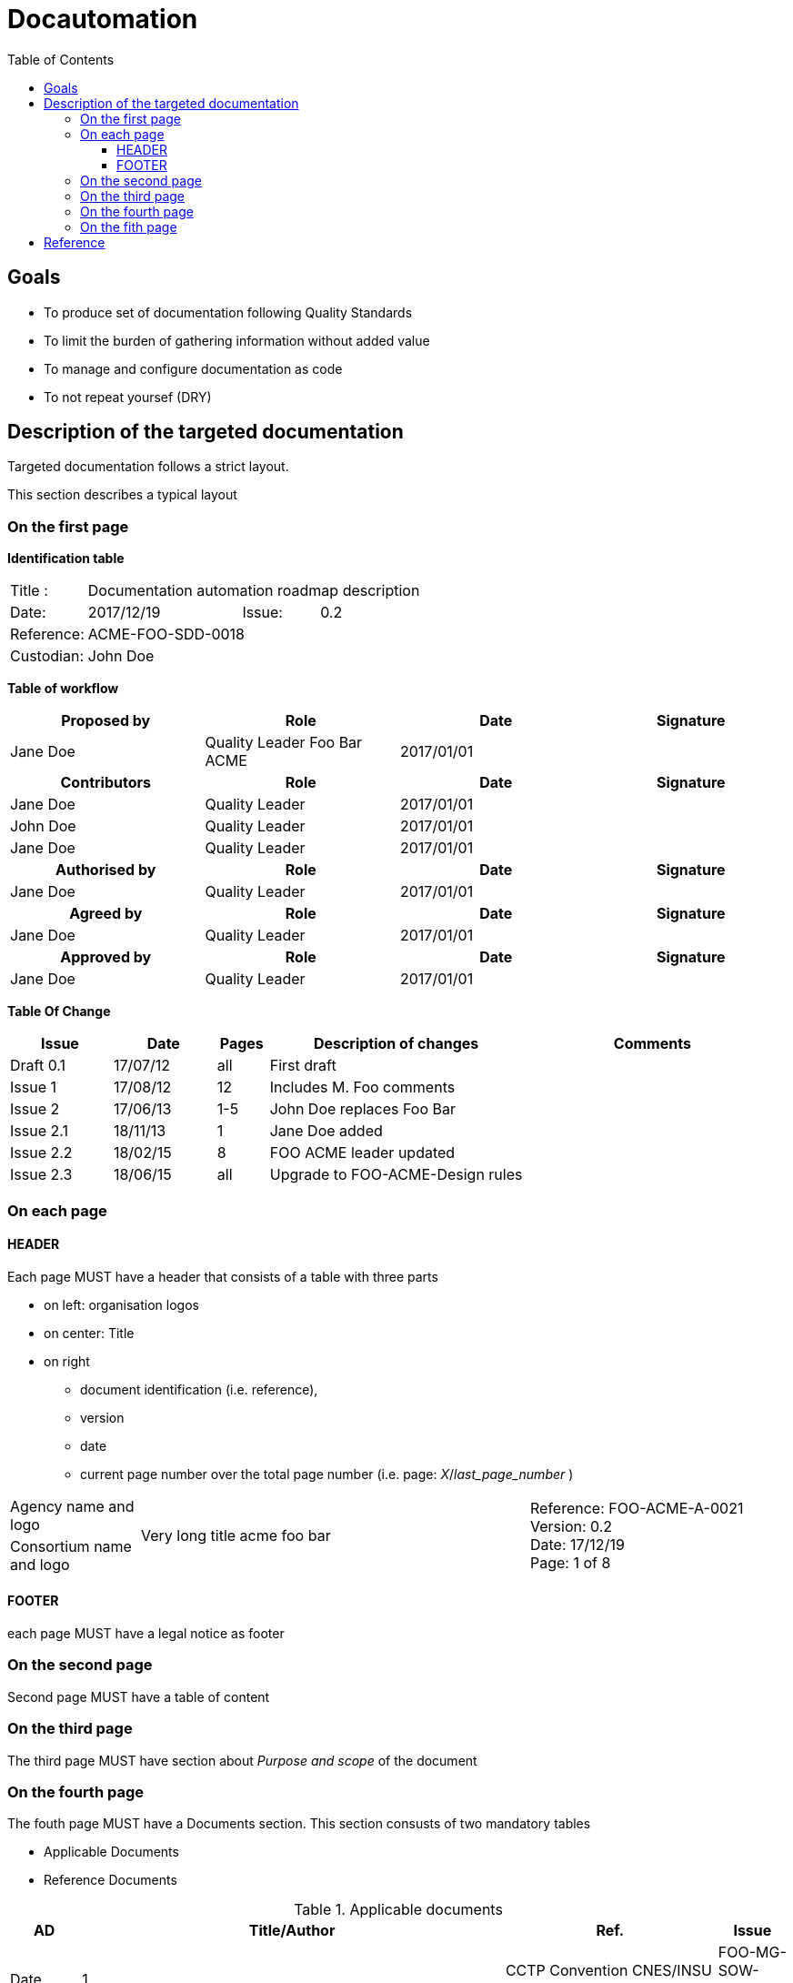 = Docautomation
:toc:
:toclevels: 4

== Goals

* To produce set of documentation following Quality Standards
* To limit the burden of gathering information without added value
* To manage and configure documentation as code
* To not repeat yoursef (DRY)

== Description of the targeted documentation 

Targeted documentation follows a strict layout. 

This section describes a typical layout

=== On the first page

*Identification table*

[cols="1,2,1,3"]
|=============================================
|Title : 
3.+|Documentation automation roadmap description
|Date: 
|2017/12/19 
|Issue: 
|0.2
|Reference: 
3.+|[[Ref]]ACME-FOO-SDD-0018
|Custodian: 
3.+|John Doe
|=============================================

*Table of workflow*

[cols="1,1,1,1",options="header"]
|======
| Proposed by 
| Role
| Date 
| Signature
| Jane Doe | Quality Leader Foo Bar ACME | 2017/01/01 |
h| Contributors 
h| Role
h| Date 
h| Signature
| Jane Doe | Quality Leader | 2017/01/01 |
| John Doe | Quality Leader | 2017/01/01 | 
| Jane Doe | Quality Leader | 2017/01/01 | 
h| Authorised by
h| Role
h| Date 
h| Signature
| Jane Doe | Quality Leader | 2017/01/01 |
h| Agreed by
h| Role
h| Date 
h| Signature
| Jane Doe | Quality Leader | 2017/01/01 |
h| Approved by
h| Role
h| Date 
h| Signature
| Jane Doe | Quality Leader | 2017/01/01 |


|======


*Table Of Change*

[cols="2,2,1,5,5",options="header",]
|==============================================================
|Issue |Date |Pages |Description of changes |Comments
|Draft 0.1 |17/07/12 | all |First draft |
|Issue 1 |17/08/12 | 12 |Includes M. Foo comments |
|Issue 2 |17/06/13 | 1-5 |John Doe replaces Foo Bar |
|Issue 2.1 |18/11/13 | 1 |Jane Doe added |
|Issue 2.2 |18/02/15 | 8 |FOO ACME leader updated |
|Issue 2.3 |18/06/15 | all | Upgrade to FOO-ACME-Design rules|
|==============================================================



=== On each page

==== HEADER

Each page MUST have a header that consists of a table with three parts

* on left: organisation logos
* on center: Title
* on right
** document identification (i.e. reference), 
** version 
** date 
** current page number over the total page number (i.e. page: _X_/_last_page_number_ )

[cols="1,3,2"]
|===============
| Agency name and logo
.2+^| Very long title acme foo bar 
.2+| Reference: FOO-ACME-A-0021 +
Version: 0.2 +
Date: 17/12/19 +
Page: 1 of 8
| Consortium name and logo ||
|===============

==== FOOTER

each page MUST have a legal notice as footer

=== On the second page

Second page MUST have a table of content

=== On the third page

The third page MUST have section about _Purpose and scope_ of the document

=== On the fourth page

The fouth page MUST have a Documents section. This section consusts of two mandatory tables

* Applicable Documents
* Reference Documents


.Applicable documents
[cols="1,6,3,1",options="header",]
|===========================================================================
|AD 
|Title/Author 
|Ref. 
|Issue
|Date

|1 
|CCTP Convention CNES/INSU N°9999999 Phases B2 & C1 
| FOO-MG-SOW-156-CNES 
| 0.3
|03/03/2015

|===========================================================================

.Reference documents
[cols="1,6,3,1",options="header",]
|===========================================================================
|RD 
|Title/Author 
|Ref. 
|Issue
|Date

|1 
|CCTP Convention CNES/INSU N°9999999 Phases B2 & C1 
| FOO-MG-SOW-156-CNES 
| 0.3
|03/03/2015

|===========================================================================

=== On the fith page 

The 5th page MUST have a list of _Acronyms and abbreviations_

[cols="1,4",grid=none]
|======
|KEY | Long description of the acronym
|======

== Reference

* Take a look at https://github.com/Open-MBEE/docbookgen
